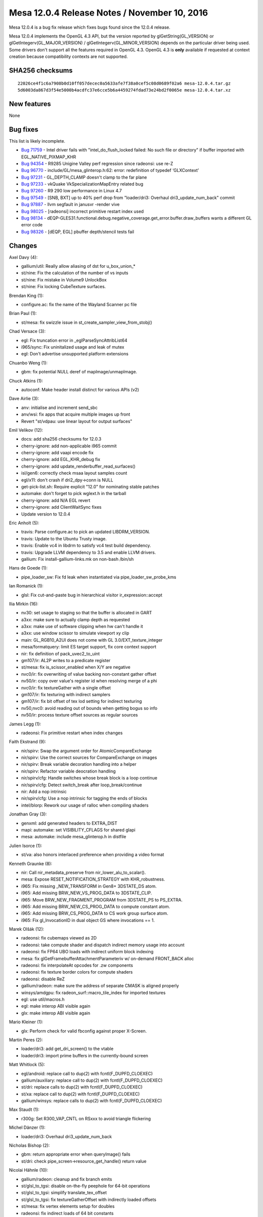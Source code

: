 Mesa 12.0.4 Release Notes / November 10, 2016
=============================================

Mesa 12.0.4 is a bug fix release which fixes bugs found since the 12.0.4
release.

Mesa 12.0.4 implements the OpenGL 4.3 API, but the version reported by
glGetString(GL_VERSION) or glGetIntegerv(GL_MAJOR_VERSION) /
glGetIntegerv(GL_MINOR_VERSION) depends on the particular driver being
used. Some drivers don't support all the features required in OpenGL
4.3. OpenGL 4.3 is **only** available if requested at context creation
because compatibility contexts are not supported.

SHA256 checksums
----------------

::

   22026ce4f1c6a7908b0d10ff057decec0a5633afe7f38a0cef5c08d0689f02a6 mesa-12.0.4.tar.gz
   5d6003da867d3f54e5000b4acdfc37e6cce5b6a4459274fdad73e24bd2f0065e mesa-12.0.4.tar.xz

New features
------------

None

Bug fixes
---------

This list is likely incomplete.

-  `Bug 71759 <https://bugs.freedesktop.org/show_bug.cgi?id=71759>`__ -
   Intel driver fails with "intel_do_flush_locked failed: No such file
   or directory" if buffer imported with EGL_NATIVE_PIXMAP_KHR
-  `Bug 94354 <https://bugs.freedesktop.org/show_bug.cgi?id=94354>`__ -
   R9285 Unigine Valley perf regression since radeonsi: use re-Z
-  `Bug 96770 <https://bugs.freedesktop.org/show_bug.cgi?id=96770>`__ -
   include/GL/mesa_glinterop.h:62: error: redefinition of typedef
   ‘GLXContext’
-  `Bug 97231 <https://bugs.freedesktop.org/show_bug.cgi?id=97231>`__ -
   GL_DEPTH_CLAMP doesn't clamp to the far plane
-  `Bug 97233 <https://bugs.freedesktop.org/show_bug.cgi?id=97233>`__ -
   vkQuake VkSpecializationMapEntry related bug
-  `Bug 97260 <https://bugs.freedesktop.org/show_bug.cgi?id=97260>`__ -
   R9 290 low performance in Linux 4.7
-  `Bug 97549 <https://bugs.freedesktop.org/show_bug.cgi?id=97549>`__ -
   [SNB, BXT] up to 40% perf drop from "loader/dri3: Overhaul
   dri3_update_num_back" commit
-  `Bug 97887 <https://bugs.freedesktop.org/show_bug.cgi?id=97887>`__ -
   llvm segfault in janusvr -render vive
-  `Bug 98025 <https://bugs.freedesktop.org/show_bug.cgi?id=98025>`__ -
   [radeonsi] incorrect primitive restart index used
-  `Bug 98134 <https://bugs.freedesktop.org/show_bug.cgi?id=98134>`__ -
   dEQP-GLES31.functional.debug.negative_coverage.get_error.buffer.draw_buffers
   wants a different GL error code
-  `Bug 98326 <https://bugs.freedesktop.org/show_bug.cgi?id=98326>`__ -
   [dEQP, EGL] pbuffer depth/stencil tests fail

Changes
-------

Axel Davy (4):

-  gallium/util: Really allow aliasing of dst for u_box_union\_\*
-  st/nine: Fix the calculation of the number of vs inputs
-  st/nine: Fix mistake in Volume9 UnlockBox
-  st/nine: Fix locking CubeTexture surfaces.

Brendan King (1):

-  configure.ac: fix the name of the Wayland Scanner pc file

Brian Paul (1):

-  st/mesa: fix swizzle issue in st_create_sampler_view_from_stobj()

Chad Versace (3):

-  egl: Fix truncation error in \_eglParseSyncAttribList64
-  i965/sync: Fix uninitalized usage and leak of mutex
-  egl: Don't advertise unsupported platform extensions

Chuanbo Weng (1):

-  gbm: fix potential NULL deref of mapImage/unmapImage.

Chuck Atkins (1):

-  autoconf: Make header install distinct for various APIs (v2)

Dave Airlie (3):

-  anv: initialise and increment send_sbc
-  anv/wsi: fix apps that acquire multiple images up front
-  Revert "st/vdpau: use linear layout for output surfaces"

Emil Velikov (12):

-  docs: add sha256 checksums for 12.0.3
-  cherry-ignore: add non-applicable i965 commit
-  cherry-ignore: add vaapi encode fix
-  cherry-ignore: add EGL_KHR_debug fix
-  cherry-ignore: add update_renderbuffer_read_surfaces()
-  isl/gen6: correctly check msaa layout samples count
-  egl/x11: don't crash if dri2_dpy->conn is NULL
-  get-pick-list.sh: Require explicit "12.0" for nominating stable
   patches
-  automake: don't forget to pick wglext.h in the tarball
-  cherry-ignore: add N/A EGL revert
-  cherry-ignore: add ClientWaitSync fixes
-  Update version to 12.0.4

Eric Anholt (5):

-  travis: Parse configure.ac to pick an updated LIBDRM_VERSION.
-  travis: Update to the Ubuntu Trusty image.
-  travis: Enable vc4 in libdrm to satisfy vc4 test build dependency.
-  travis: Upgrade LLVM dependency to 3.5 and enable LLVM drivers.
-  gallium: Fix install-gallium-links.mk on non-bash /bin/sh

Hans de Goede (1):

-  pipe_loader_sw: Fix fd leak when instantiated via
   pipe_loader_sw_probe_kms

Ian Romanick (1):

-  glsl: Fix cut-and-paste bug in hierarchical visitor
   ir_expression::accept

Ilia Mirkin (16):

-  nv30: set usage to staging so that the buffer is allocated in GART
-  a3xx: make sure to actually clamp depth as requested
-  a3xx: make use of software clipping when hw can't handle it
-  a3xx: use window scissor to simulate viewport xy clip
-  main: GL_RGB10_A2UI does not come with GL 3.0/EXT_texture_integer
-  mesa/formatquery: limit ES target support, fix core context support
-  nir: fix definition of pack_uvec2_to_uint
-  gm107/ir: AL2P writes to a predicate register
-  st/mesa: fix is_scissor_enabled when X/Y are negative
-  nvc0/ir: fix overwriting of value backing non-constant gather offset
-  nv50/ir: copy over value's register id when resolving merge of a phi
-  nvc0/ir: fix textureGather with a single offset
-  gm107/ir: fix texturing with indirect samplers
-  gm107/ir: fix bit offset of tex lod setting for indirect texturing
-  nv50,nvc0: avoid reading out of bounds when getting bogus so info
-  nv50/ir: process texture offset sources as regular sources

James Legg (1):

-  radeonsi: Fix primitive restart when index changes

Faith Ekstrand (9):

-  nir/spirv: Swap the argument order for AtomicCompareExchange
-  nir/spirv: Use the correct sources for CompareExchange on images
-  nir/spirv: Break variable decoration handling into a helper
-  nir/spirv: Refactor variable deocration handling
-  nir/spirv/cfg: Handle switches whose break block is a loop continue
-  nir/spirv/cfg: Detect switch_break after loop_break/continue
-  nir: Add a nop intrinsic
-  nir/spirv/cfg: Use a nop intrinsic for tagging the ends of blocks
-  intel/blorp: Rework our usage of ralloc when compiling shaders

Jonathan Gray (3):

-  genxml: add generated headers to EXTRA_DIST
-  mapi: automake: set VISIBILITY_CFLAGS for shared glapi
-  mesa: automake: include mesa_glinterop.h in distfile

Julien Isorce (1):

-  st/va: also honors interlaced preference when providing a video
   format

Kenneth Graunke (8):

-  nir: Call nir_metadata_preserve from nir_lower_alu_to_scalar().
-  mesa: Expose RESET_NOTIFICATION_STRATEGY with KHR_robustness.
-  i965: Fix missing \_NEW_TRANSFORM in Gen8+ 3DSTATE_DS atom.
-  i965: Add missing BRW_NEW_VS_PROG_DATA to 3DSTATE_CLIP.
-  i965: Move BRW_NEW_FRAGMENT_PROGRAM from 3DSTATE_PS to PS_EXTRA.
-  i965: Add missing BRW_NEW_CS_PROG_DATA to compute constant atom.
-  i965: Add missing BRW_CS_PROG_DATA to CS work group surface atom.
-  i965: Fix gl_InvocationID in dual object GS where invocations == 1.

Marek Olšák (12):

-  radeonsi: fix cubemaps viewed as 2D
-  radeonsi: take compute shader and dispatch indirect memory usage into
   account
-  radeonsi: fix FP64 UBO loads with indirect uniform block indexing
-  mesa: fix glGetFramebufferAttachmentParameteriv w/ on-demand
   FRONT_BACK alloc
-  radeonsi: fix interpolateAt opcodes for .zw components
-  radeonsi: fix texture border colors for compute shaders
-  radeonsi: disable ReZ
-  gallium/radeon: make sure the address of separate CMASK is aligned
   properly
-  winsys/amdgpu: fix radeon_surf::macro_tile_index for imported
   textures
-  egl: use util/macros.h
-  egl: make interop ABI visible again
-  glx: make interop ABI visible again

Mario Kleiner (1):

-  glx: Perform check for valid fbconfig against proper X-Screen.

Martin Peres (2):

-  loader/dri3: add get_dri_screen() to the vtable
-  loader/dri3: import prime buffers in the currently-bound screen

Matt Whitlock (5):

-  egl/android: replace call to dup(2) with fcntl(F_DUPFD_CLOEXEC)
-  gallium/auxiliary: replace call to dup(2) with fcntl(F_DUPFD_CLOEXEC)
-  st/dri: replace calls to dup(2) with fcntl(F_DUPFD_CLOEXEC)
-  st/xa: replace call to dup(2) with fcntl(F_DUPFD_CLOEXEC)
-  gallium/winsys: replace calls to dup(2) with fcntl(F_DUPFD_CLOEXEC)

Max Staudt (1):

-  r300g: Set R300_VAP_CNTL on RSxxx to avoid triangle flickering

Michel Dänzer (1):

-  loader/dri3: Overhaul dri3_update_num_back

Nicholas Bishop (2):

-  gbm: return appropriate error when queryImage() fails
-  st/dri: check pipe_screen->resource_get_handle() return value

Nicolai Hähnle (10):

-  gallium/radeon: cleanup and fix branch emits
-  st/glsl_to_tgsi: disable on-the-fly peephole for 64-bit operations
-  st/glsl_to_tgsi: simplify translate_tex_offset
-  st/glsl_to_tgsi: fix textureGatherOffset with indirectly loaded
   offsets
-  st/mesa: fix vertex elements setup for doubles
-  radeonsi: fix indirect loads of 64 bit constants
-  st/glsl_to_tgsi: fix atomic counter addressing
-  st/glsl_to_tgsi: fix block copies of arrays of doubles
-  st/mesa: only set primitive_restart when the restart index is in
   range
-  radeonsi: fix 64-bit loads from LDS

Samuel Pitoiset (4):

-  nvc0/ir: fix subops for IMAD
-  gk110/ir: fix wrong emission of OP_NOT
-  nvc0: use correct bufctx when invalidating CP textures
-  nvc0/ir: fix emission of IMAD with NEG modifiers

Stencel, Joanna (1):

-  egl/wayland: add missing destroy_window callback

Tapani Pälli (5):

-  egl: stop claiming support for pbuffer + msaa
-  egl/dri2: set max values for pbuffer width and height
-  egl: add check that eglCreateContext gets a valid config
-  mesa: fix error handling in DrawBuffers
-  egl: set preserved behavior for surface only if config supports it

Tim Rowley (1):

-  configure.ac: add llvm inteljitevents component if enabled

Vedran Miletić (1):

-  clover: Fix build against clang SVN >= r273191

Vinson Lee (1):

-  Revert "mesa_glinterop: remove inclusion of GLX header"
